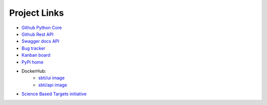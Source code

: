 ********************
Project Links
********************

- `Github Python Core <https://github.com/OFBDABV/SBTi/>`_
- `Github Rest API <https://github.com/OFBDABV/SBTi_api/>`_
-  `Swagger docs API <https://os-c.github.io/ITR/swagger/index.html>`_
- `Bug tracker <https://github.com/OFBDABV/SBTi/issues>`_
- `Kanban board <https://github.com/OFBDABV/SBTi/projects/1>`_
- `PyPi home <https://pypi.org/project/SBTi/>`_
- DockerHub:
    - `sbti/ui image <https://hub.docker.com/repository/docker/sbti/ui>`_
    - `sbti/api image <https://hub.docker.com/repository/docker/sbti/api>`_
- `Science Based Targets initiative <https://sciencebasedtargets.org/financial-institutions/>`_
